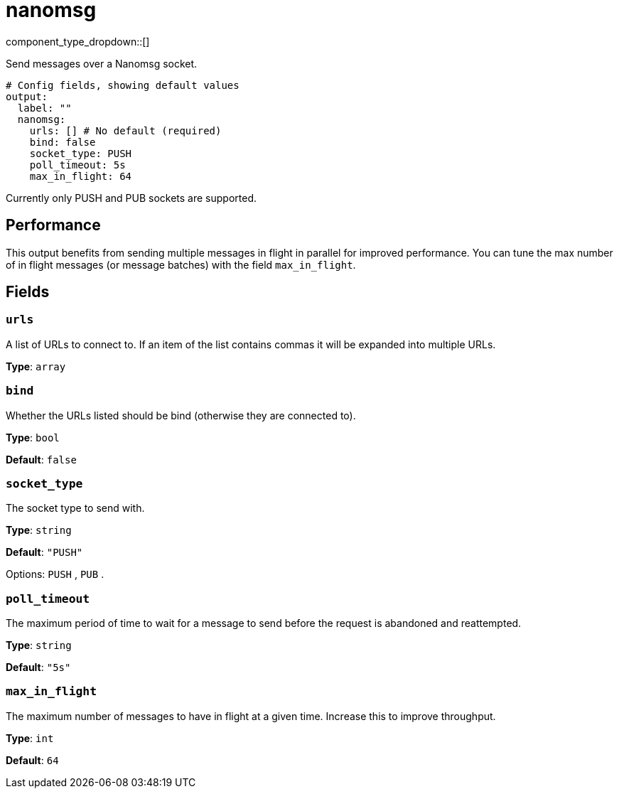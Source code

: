 = nanomsg
:type: output
:status: stable
:categories: ["Network"]



////
     THIS FILE IS AUTOGENERATED!

     To make changes, edit the corresponding source file under:

     https://github.com/redpanda-data/connect/tree/main/internal/impl/<provider>.

     And:

     https://github.com/redpanda-data/connect/tree/main/cmd/tools/docs_gen/templates/plugin.adoc.tmpl
////

// © 2024 Redpanda Data Inc.


component_type_dropdown::[]


Send messages over a Nanomsg socket.

```yml
# Config fields, showing default values
output:
  label: ""
  nanomsg:
    urls: [] # No default (required)
    bind: false
    socket_type: PUSH
    poll_timeout: 5s
    max_in_flight: 64
```

Currently only PUSH and PUB sockets are supported.

== Performance

This output benefits from sending multiple messages in flight in parallel for improved performance. You can tune the max number of in flight messages (or message batches) with the field `max_in_flight`.

== Fields

=== `urls`

A list of URLs to connect to. If an item of the list contains commas it will be expanded into multiple URLs.


*Type*: `array`


=== `bind`

Whether the URLs listed should be bind (otherwise they are connected to).


*Type*: `bool`

*Default*: `false`

=== `socket_type`

The socket type to send with.


*Type*: `string`

*Default*: `"PUSH"`

Options:
`PUSH`
, `PUB`
.

=== `poll_timeout`

The maximum period of time to wait for a message to send before the request is abandoned and reattempted.


*Type*: `string`

*Default*: `"5s"`

=== `max_in_flight`

The maximum number of messages to have in flight at a given time. Increase this to improve throughput.


*Type*: `int`

*Default*: `64`


